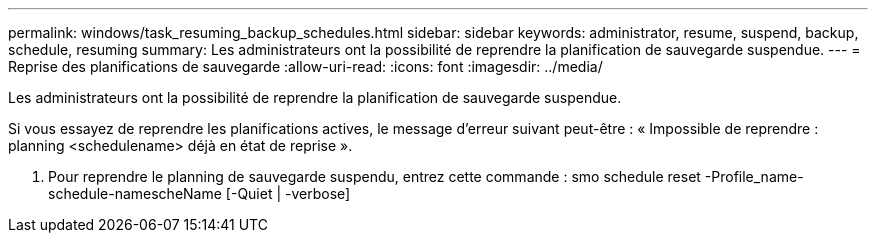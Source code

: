 ---
permalink: windows/task_resuming_backup_schedules.html 
sidebar: sidebar 
keywords: administrator, resume, suspend, backup, schedule, resuming 
summary: Les administrateurs ont la possibilité de reprendre la planification de sauvegarde suspendue. 
---
= Reprise des planifications de sauvegarde
:allow-uri-read: 
:icons: font
:imagesdir: ../media/


[role="lead"]
Les administrateurs ont la possibilité de reprendre la planification de sauvegarde suspendue.

Si vous essayez de reprendre les planifications actives, le message d'erreur suivant peut-être : « Impossible de reprendre : planning <schedulename> déjà en état de reprise ».

. Pour reprendre le planning de sauvegarde suspendu, entrez cette commande : smo schedule reset -Profile_name-schedule-namescheName [-Quiet | -verbose]

